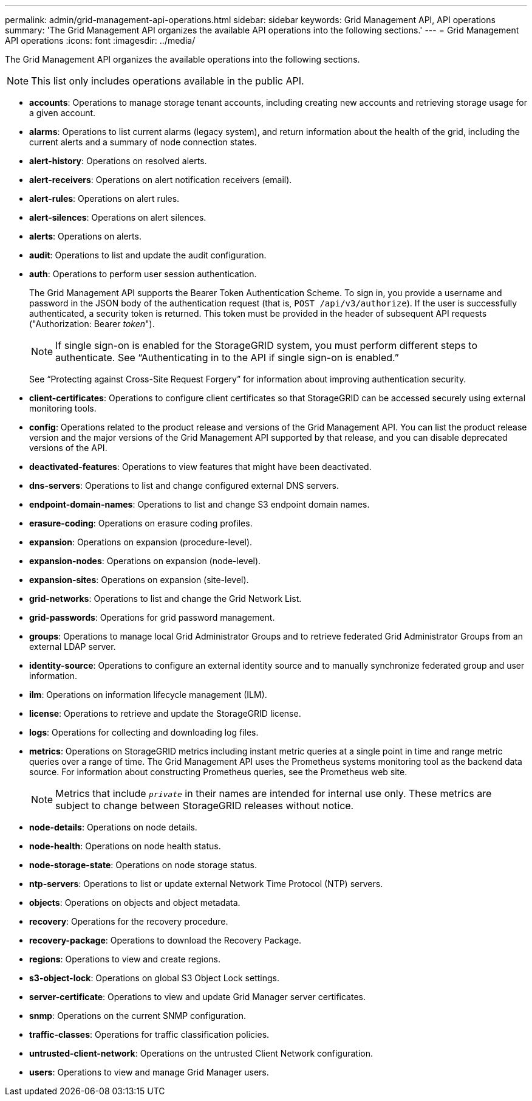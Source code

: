 ---
permalink: admin/grid-management-api-operations.html
sidebar: sidebar
keywords: Grid Management API,  API operations
summary: 'The Grid Management API organizes the available API operations into the following sections.'
---
= Grid Management API operations
:icons: font
:imagesdir: ../media/

[.lead]
The Grid Management API organizes the available operations into the following sections.

NOTE: This list only includes operations available in the public API.

* *accounts*: Operations to manage storage tenant accounts, including creating new accounts and retrieving storage usage for a given account.
* *alarms*: Operations to list current alarms (legacy system), and return information about the health of the grid, including the current alerts and a summary of node connection states.
* *alert-history*: Operations on resolved alerts.
* *alert-receivers*: Operations on alert notification receivers (email).
* *alert-rules*: Operations on alert rules.
* *alert-silences*: Operations on alert silences.
* *alerts*: Operations on alerts.
* *audit*: Operations to list and update the audit configuration.
* *auth*: Operations to perform user session authentication.
+
The Grid Management API supports the Bearer Token Authentication Scheme. To sign in, you provide a username and password in the JSON body of the authentication request (that is, `POST /api/v3/authorize`). If the user is successfully authenticated, a security token is returned. This token must be provided in the header of subsequent API requests ("Authorization: Bearer _token_").
+
NOTE: If single sign-on is enabled for the StorageGRID system, you must perform different steps to authenticate. See "`Authenticating in to the API if single sign-on is enabled.`"
+
See "`Protecting against Cross-Site Request Forgery`" for information about improving authentication security.

* *client-certificates*: Operations to configure client certificates so that StorageGRID can be accessed securely using external monitoring tools.
* *config*: Operations related to the product release and versions of the Grid Management API. You can list the product release version and the major versions of the Grid Management API supported by that release, and you can disable deprecated versions of the API.
* *deactivated-features*: Operations to view features that might have been deactivated.
* *dns-servers*: Operations to list and change configured external DNS servers.
* *endpoint-domain-names*: Operations to list and change S3 endpoint domain names.
* *erasure-coding*: Operations on erasure coding profiles.
* *expansion*: Operations on expansion (procedure-level).
* *expansion-nodes*: Operations on expansion (node-level).
* *expansion-sites*: Operations on expansion (site-level).
* *grid-networks*: Operations to list and change the Grid Network List.
* *grid-passwords*: Operations for grid password management.
* *groups*: Operations to manage local Grid Administrator Groups and to retrieve federated Grid Administrator Groups from an external LDAP server.
* *identity-source*: Operations to configure an external identity source and to manually synchronize federated group and user information.
* *ilm*: Operations on information lifecycle management (ILM).
* *license*: Operations to retrieve and update the StorageGRID license.
* *logs*: Operations for collecting and downloading log files.
* *metrics*: Operations on StorageGRID metrics including instant metric queries at a single point in time and range metric queries over a range of time. The Grid Management API uses the Prometheus systems monitoring tool as the backend data source. For information about constructing Prometheus queries, see the Prometheus web site.
+
NOTE: Metrics that include ``_private_`` in their names are intended for internal use only. These metrics are subject to change between StorageGRID releases without notice.

* *node-details*: Operations on node details.
* *node-health*: Operations on node health status.
* *node-storage-state*: Operations on node storage status.
* *ntp-servers*: Operations to list or update external Network Time Protocol (NTP) servers.
* *objects*: Operations on objects and object metadata.
* *recovery*: Operations for the recovery procedure.
* *recovery-package*: Operations to download the Recovery Package.
* *regions*: Operations to view and create regions.
* *s3-object-lock*: Operations on global S3 Object Lock settings.
* *server-certificate*: Operations to view and update Grid Manager server certificates.
* *snmp*: Operations on the current SNMP configuration.
* *traffic-classes*: Operations for traffic classification policies.
* *untrusted-client-network*: Operations on the untrusted Client Network configuration.
* *users*: Operations to view and manage Grid Manager users.
